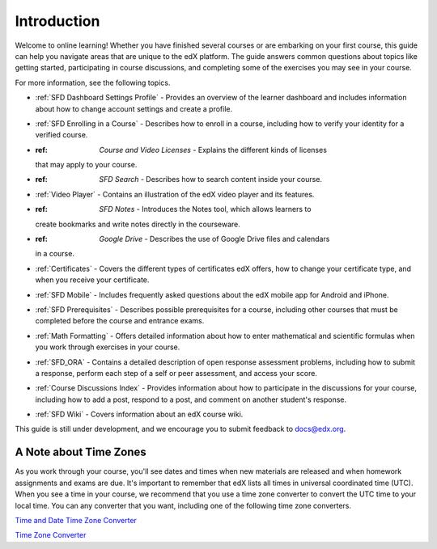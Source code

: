 .. _Introduction:

#################
Introduction
#################

Welcome to online learning! Whether you have finished several courses or are
embarking on your first course, this guide can help you navigate areas that
are unique to the edX platform. The guide answers common questions about
topics like getting started, participating in course discussions, and
completing some of the exercises you may see in your course.

For more information, see the following topics.

* :ref:`SFD Dashboard Settings Profile` - Provides an overview of the learner
  dashboard and includes information about how to change account settings and
  create a profile.
* :ref:`SFD Enrolling in a Course` - Describes how to enroll in a course,
  including how to verify your identity for a verified course.
* :ref: `Course and Video Licenses` - Explains the different kinds of licenses
  that may apply to your course.
* :ref: `SFD Search` - Describes how to search content inside your course.
* :ref:`Video Player` - Contains an illustration of the edX video player and its
  features.
* :ref: `SFD Notes` - Introduces the Notes tool, which allows learners to
  create bookmarks and write notes directly in the courseware.
* :ref: `Google Drive` - Describes the use of Google Drive files and calendars
  in a course.
* :ref:`Certificates` - Covers the different types of certificates edX offers,
  how to change your certificate type, and when you receive your certificate.
* :ref:`SFD Mobile` - Includes frequently asked questions about the edX mobile
  app for Android and iPhone.
* :ref:`SFD Prerequisites` - Describes possible prerequisites for a course,
  including other courses that must be completed before the course and
  entrance exams.
* :ref:`Math Formatting` - Offers detailed information about how to enter
  mathematical and scientific formulas when you work through exercises in your
  course.
* :ref:`SFD_ORA` - Contains a detailed description of open response assessment
  problems, including how to submit a response, perform each step of a self or
  peer assessment, and access your score.
* :ref:`Course Discussions Index` - Provides information about how to
  participate in the discussions for your course, including how to add a post,
  respond to a post, and comment on another student's response.
* :ref:`SFD Wiki` - Covers information about an edX course wiki.

This guide is still under development, and we encourage you to submit feedback
to `docs@edx.org <mailto://docs@edx.org>`_.

.. _Time Zones:

************************
A Note about Time Zones 
************************

As you work through your course, you'll see dates and times when new materials
are released and when homework assignments and exams are due. It's important to
remember that edX lists all times in universal coordinated time (UTC). When you
see a time in your course, we recommend that you use a time zone converter to
convert the UTC time to your local time. You can any converter that you want,
including one of the following time zone converters.

`Time and Date Time Zone Converter <http://www.timeanddate.com/worldclock/converter.html>`_

`Time Zone Converter <http://www.timezoneconverter.com/cgi-bin/tzc.tzc>`_
